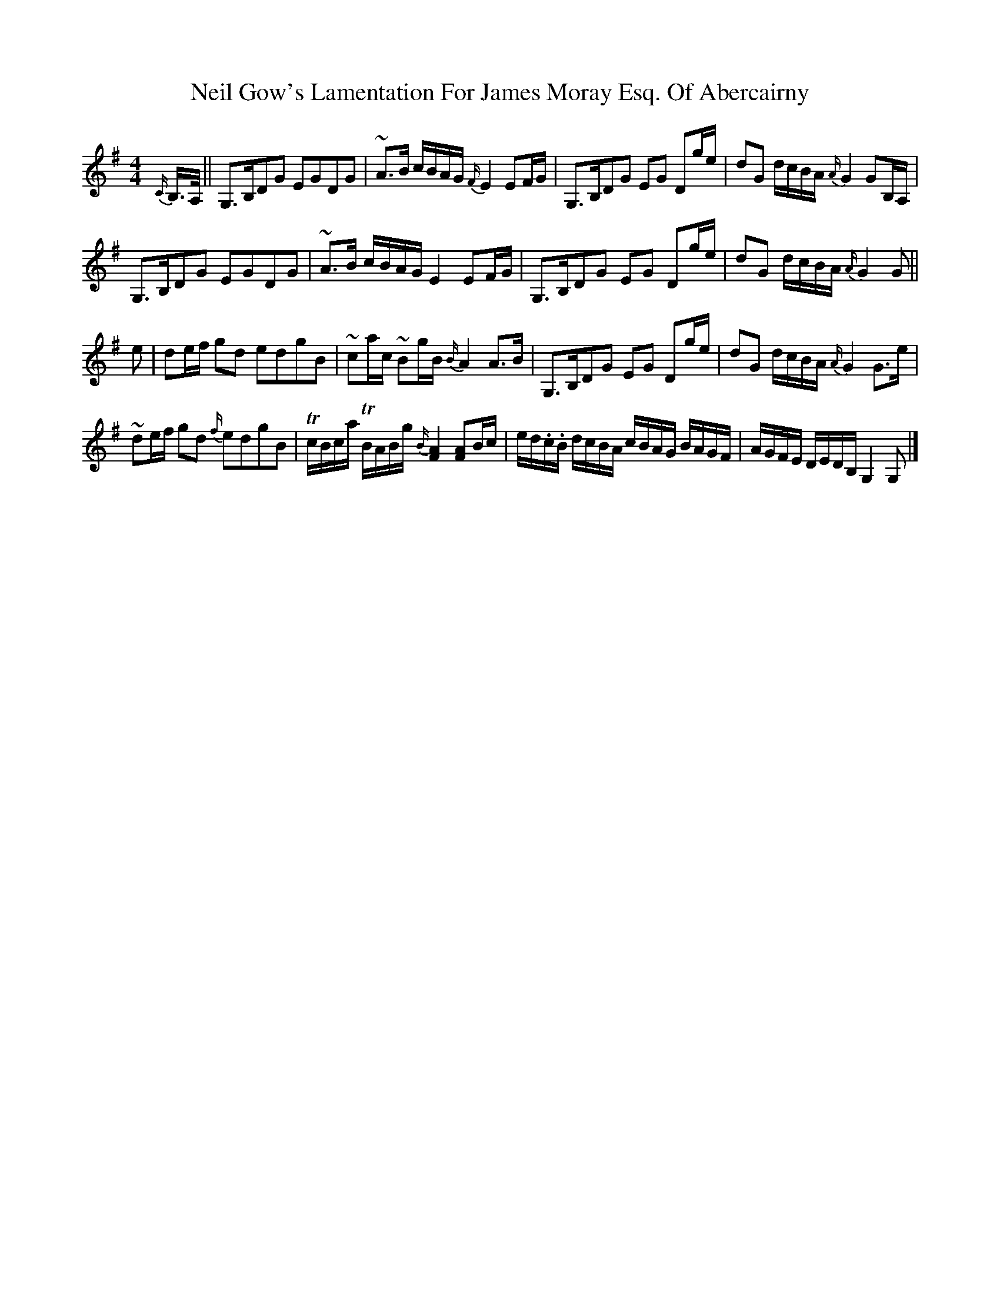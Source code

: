 X: 6
T: Neil Gow's Lamentation For James Moray Esq. Of Abercairny
Z: ceolachan
S: https://thesession.org/tunes/11771#setting23392
R: strathspey
M: 4/4
L: 1/8
K: Gmaj
{C/}B,/>A,/ ||\
G,>B,DG EGDG | ~A>B c/B/A/G/ {F/}E2 EF/G/ | G,>B,DG EG Dg/e/ | dG d/c/B/A/ {A/}G2 GB,/A,/ |
G,>B,DG EGDG | ~A>B c/B/A/G/ E2 EF/G/ | G,>B,DG EG Dg/e/ | dG d/c/B/A/ {A/}G2 G ||
e |de/f/ gd edgB | ~ca/c/ ~Bg/B/ {B/}A2 A>B | G,>B,DG EG Dg/e/ | dG d/c/B/A/ {A/}G2 G>e |
~de/f/ gd {f/}edgB | Tc/B/c/a/ TB/A/B/g/ {B/}[F2A2] [FA]B/c/ | e/d/.c/.B/ d/c/B/A/ c/B/A/G/ B/A/G/F/ | A/G/F/E/ D/E/D/B,/ G,2 G, |]

